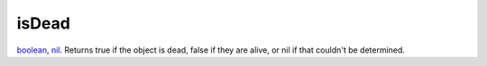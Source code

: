 isDead
====================================================================================================

`boolean`_, `nil`_. Returns true if the object is dead, false if they are alive, or nil if that couldn't be determined.

.. _`boolean`: ../../../lua/type/boolean.html
.. _`nil`: ../../../lua/type/nil.html

